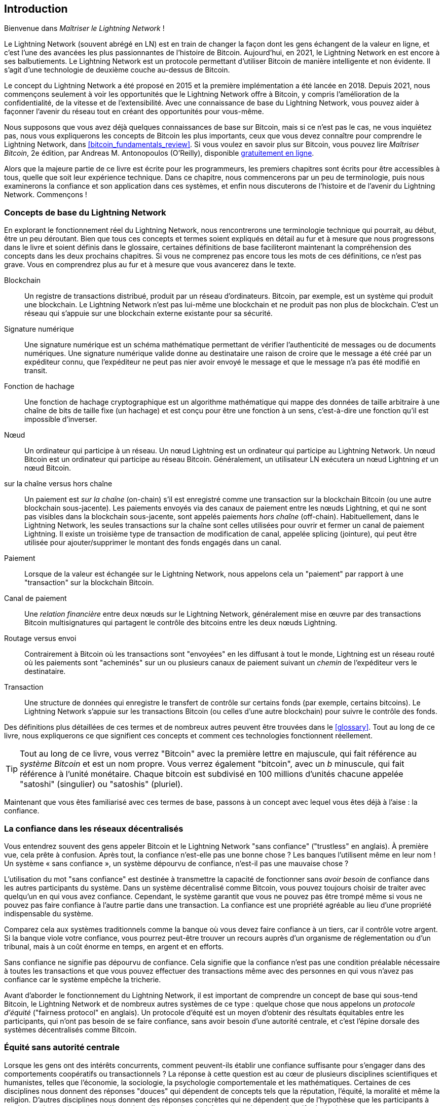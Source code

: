 [role="pagenumrestart"]
[[intro_what_is_the_lightning_network]]
== Introduction

Bienvenue dans _Maîtriser le Lightning Network_ !

((("Lightning Network (generally)", seealso="innovations in Lightning", id="ix_01_introduction-asciidoc0", range="startofrange")))Le Lightning Network (souvent abrégé en LN) est en train de changer la façon dont les gens échangent de la valeur en ligne, et c'est l'une des avancées les plus passionnantes de l'histoire de Bitcoin.
Aujourd'hui, en 2021, le Lightning Network en est encore à ses balbutiements. Le Lightning Network est un protocole permettant d'utiliser Bitcoin de manière intelligente et non évidente. Il s'agit d'une technologie de deuxième couche au-dessus de Bitcoin.

Le concept du Lightning Network a été proposé en 2015 et la première implémentation a été lancée en 2018. Depuis 2021, nous commençons seulement à voir les opportunités que le Lightning Network offre à Bitcoin, y compris l'amélioration de la confidentialité, de la vitesse et de l'extensibilité.
Avec une connaissance de base du Lightning Network, vous pouvez aider à façonner l'avenir du réseau tout en créant des opportunités pour vous-même.

Nous supposons que vous avez déjà quelques connaissances de base sur Bitcoin, mais si ce n'est pas le cas, ne vous inquiétez pas, nous vous expliquerons les concepts de Bitcoin les plus importants, ceux que vous devez connaître pour comprendre le Lightning Network, dans <<bitcoin_fundamentals_review>>. Si vous voulez en savoir plus sur Bitcoin, vous pouvez lire _Maîtriser Bitcoin_, 2e édition, par Andreas M. Antonopoulos (O'Reilly), disponible https://github.com/bitcoinbook/bitcoinbook[gratuitement en ligne].

Alors que la majeure partie de ce livre est écrite pour les programmeurs, les premiers chapitres sont écrits pour être accessibles à tous, quelle que soit leur expérience technique. Dans ce chapitre, nous commencerons par un peu de terminologie, puis nous examinerons la confiance et son application dans ces systèmes, et enfin nous discuterons de l'histoire et de l'avenir du Lightning Network. Commençons !


=== Concepts de base du Lightning Network

((("Lightning Network (generally)","basic concepts", id="ix_01_introduction-asciidoc1", range="startofrange")))En explorant le fonctionnement réel du Lightning Network, nous rencontrerons une terminologie technique qui pourrait, au début, être un peu déroutant. Bien que tous ces concepts et termes soient expliqués en détail au fur et à mesure que nous progressons dans le livre et soient définis dans le glossaire, certaines définitions de base faciliteront maintenant la compréhension des concepts dans les deux prochains chapitres. Si vous ne comprenez pas encore tous les mots de ces définitions, ce n'est pas grave. Vous en comprendrez plus au fur et à mesure que vous avancerez dans le texte.

Blockchain:: ((("blockchain","defined")))Un registre de transactions distribué, produit par un réseau d'ordinateurs. Bitcoin, par exemple, est un système qui produit une blockchain. Le Lightning Network n'est pas lui-même une blockchain et ne produit pas non plus de blockchain. C'est un réseau qui s'appuie sur une blockchain externe existante pour sa sécurité.

Signature numérique :: ((("digital signatures")))Une signature numérique est un schéma mathématique permettant de vérifier l'authenticité de messages ou de documents numériques. Une signature numérique valide donne au destinataire une raison de croire que le message a été créé par un expéditeur connu, que l'expéditeur ne peut pas nier avoir envoyé le message et que le message n'a pas été modifié en transit.

Fonction de hachage:: ((("hash function, defined")))Une fonction de hachage cryptographique est un algorithme mathématique qui mappe des données de taille arbitraire à une chaîne de bits de taille fixe (un hachage) et est conçu pour être une fonction à un sens, c'est-à-dire une fonction qu'il est impossible d'inverser.

Nœud:: ((("node, defined")))Un ordinateur qui participe à un réseau. Un nœud Lightning est un ordinateur qui participe au Lightning Network. Un nœud Bitcoin est un ordinateur qui participe au réseau Bitcoin. Généralement, un utilisateur LN exécutera un nœud Lightning _et_ un nœud Bitcoin.

sur la chaîne versus hors chaîne:: ((("on-chain payment","defined")))Un paiement est _sur la chaîne_ (on-chain) s'il est enregistré comme une transaction sur la blockchain Bitcoin (ou une autre blockchain sous-jacente). ((("off-chain payment")))Les paiements envoyés via des canaux de paiement entre les nœuds Lightning, et qui ne sont pas visibles dans la blockchain sous-jacente, sont appelés paiements _hors chaîne_ (off-chain). Habituellement, dans le Lightning Network, les seules transactions sur la chaîne sont celles utilisées pour ouvrir et fermer un canal de paiement Lightning. Il existe un troisième type de transaction de modification de canal, appelée splicing (jointure), qui peut être utilisée pour ajouter/supprimer le montant des fonds engagés dans un canal.

Paiement:: ((("payment","defined")))Lorsque de la valeur est échangée sur le Lightning Network, nous appelons cela un "paiement" par rapport à une "transaction" sur la blockchain Bitcoin.

Canal de paiement:: ((("payment channel", seealso="channel entries")))Une _relation financière_ entre deux nœuds sur le Lightning Network, généralement mise en œuvre par des transactions Bitcoin multisignatures qui partagent le contrôle des bitcoins entre les deux nœuds Lightning.

Routage versus envoi:: ((("routing","sending versus")))((("sending, routing versus")))Contrairement à Bitcoin où les transactions sont "envoyées" en les diffusant à tout le monde, Lightning est un réseau routé où les paiements sont "acheminés" sur un ou plusieurs canaux de paiement suivant un _chemin_ de l'expéditeur vers le destinataire.

Transaction:: ((("transaction, defined")))Une structure de données qui enregistre le transfert de contrôle sur certains fonds (par exemple, certains bitcoins). Le Lightning Network s'appuie sur les transactions Bitcoin (ou celles d'une autre blockchain) pour suivre le contrôle des fonds.

Des définitions plus détaillées de ces termes et de nombreux autres peuvent être trouvées dans le <<glossary>>. Tout au long de ce livre, nous expliquerons ce que signifient ces concepts et comment ces technologies fonctionnent réellement.

[TIP]
====
Tout au long de ce livre, vous verrez "Bitcoin" avec la première lettre en majuscule, qui fait référence au _système Bitcoin_ et est un nom propre. Vous verrez également "bitcoin", avec un _b_ minuscule, qui fait référence à l'unité monétaire. Chaque bitcoin est subdivisé en 100 millions d'unités chacune appelée "satoshi" (singulier) ou "satoshis" (pluriel).(((range="endofrange", startref="ix_01_introduction-asciidoc1")))
====

Maintenant que vous êtes familiarisé avec ces termes de base, passons à un concept avec lequel vous êtes déjà à l'aise : la confiance.


=== La confiance dans les réseaux décentralisés

((("Lightning Network (generally)","trust in decentralized networks")))((("trustless systems","trust in decentralized networks")))Vous entendrez souvent des gens appeler Bitcoin et le Lightning Network "sans confiance" ("trustless" en anglais). À première vue, cela prête à confusion. Après tout, la confiance n'est-elle pas une bonne chose ? Les banques l'utilisent même en leur nom ! Un système « sans confiance », un système dépourvu de confiance, n'est-il pas une mauvaise chose ?

L'utilisation du mot "sans confiance" est destinée à transmettre la capacité de fonctionner sans _avoir besoin_ de confiance dans les autres participants du système. Dans un système décentralisé comme Bitcoin, vous pouvez toujours choisir de traiter avec quelqu'un en qui vous avez confiance. Cependant, le système garantit que vous ne pouvez pas être trompé même si vous ne pouvez pas faire confiance à l'autre partie dans une transaction. La confiance est une propriété agréable au lieu d'une propriété indispensable du système.

Comparez cela aux systèmes traditionnels comme la banque où vous devez faire confiance à un tiers, car il contrôle votre argent. Si la banque viole votre confiance, vous pourrez peut-être trouver un recours auprès d'un organisme de réglementation ou d'un tribunal, mais à un coût énorme en temps, en argent et en efforts.

Sans confiance ne signifie pas dépourvu de confiance. Cela signifie que la confiance n'est pas une condition préalable nécessaire à toutes les transactions et que vous pouvez effectuer des transactions même avec des personnes en qui vous n'avez pas confiance car le système empêche la tricherie.

Avant d'aborder le fonctionnement du Lightning Network, il est important de comprendre un concept de base qui sous-tend Bitcoin, le Lightning Network et de nombreux autres systèmes de ce type : quelque chose que nous appelons un _protocole d'équité_ ("fairness protocol" en anglais). Un protocole d'équité est un moyen d'obtenir des résultats équitables entre les participants, qui n'ont pas besoin de se faire confiance, sans avoir besoin d'une autorité centrale, et c'est l'épine dorsale des systèmes décentralisés comme Bitcoin.


=== Équité sans autorité centrale

((("fairness, ensuring")))((("Lightning Network (generally)","fairness without central authority")))Lorsque les gens ont des intérêts concurrents, comment peuvent-ils établir une confiance suffisante pour s'engager dans des comportements coopératifs ou transactionnels ? La réponse à cette question est au cœur de plusieurs disciplines scientifiques et humanistes, telles que l'économie, la sociologie, la psychologie comportementale et les mathématiques. Certaines de ces disciplines nous donnent des réponses "douces" qui dépendent de concepts tels que la réputation, l'équité, la moralité et même la religion. D'autres disciplines nous donnent des réponses concrètes qui ne dépendent que de l'hypothèse que les participants à ces interactions agiront de manière rationnelle, avec leur intérêt personnel comme objectif principal.

En termes généraux, il existe plusieurs façons d'assurer des résultats équitables dans les interactions entre des individus qui peuvent avoir des intérêts divergents :

Exiger la confiance : vous n'interagissez qu'avec des personnes en qui vous avez déjà confiance, en raison d'interactions antérieures, de réputation ou de relations familiales. Cela fonctionne si bien à petite échelle, en particulier au sein des familles et des petits groupes, que c'est la base la plus courante du comportement coopératif. Malheureusement, cela ne fonctionne pas à grande échelle et souffre de biais tribaliste (endogroupe).

L'état de droit:: Établit des règles pour les interactions qui sont appliquées par une institution. Cela s'adapte mieux, mais cela ne peut pas fonctionner à l'échelle mondiale en raison des différences de coutumes et de traditions, ainsi que de l'incapacité à faire évoluer les institutions de mise en vigueur. Un effet secondaire désagréable de cette solution est que les institutions deviennent de plus en plus puissantes à mesure qu'elles grandissent et cela peut conduire à de la corruption.

Tiers de confiance:: Met un intermédiaire dans chaque interaction pour faire respecter l'équité. Combiné avec "l'état de droit" pour assurer la surveillance des intermédiaires, cela fonctionne à grand échelle mieux, mais souffre du même déséquilibre de pouvoir : les intermédiaires deviennent très puissants et peuvent attirer la corruption. La concentration du pouvoir conduit à un risque systémique et à une défaillance systémique ("too big to fail").

Les protocoles d'équité basés sur la théorie des jeux:: cette dernière catégorie résulte de la combinaison d'Internet, de la cryptographie et fait l'objet de la présente section. Voyons comment elle fonctionne et quels sont ses avantages et ses inconvénients.

==== Protocoles de confiance sans intermédiaires

((("fairness protocol","trusted protocols without intermediaries")))Les systèmes cryptographiques comme Bitcoin et le Lightning Network sont des systèmes qui vous permettent d'effectuer des transactions avec des personnes (et des ordinateurs) en qui vous n'avez pas confiance. Ceci est souvent appelé transaction "sans confiance", même si ce n'est pas réellement sans confiance. Vous devez faire confiance au logiciel que vous exécutez et vous devez être sûr que le protocole mis en œuvre par ce logiciel donnera des résultats équitables.

La grande différence entre un système cryptographique comme celui-ci et un système financier traditionnel est que, dans la finance traditionnelle, vous avez un _tiers de confiance_, par exemple une banque, pour s'assurer que les résultats sont équitables. Un problème important avec de tels systèmes est qu'ils donnent trop de pouvoir au tiers, et ils sont également vulnérables à un _point de défaillance unique_. Si le tiers de confiance lui-même viole la confiance ou tente de tricher, la base de la confiance se brise.

En étudiant les systèmes cryptographiques, vous remarquerez une certaine tendance : au lieu de s'appuyer sur un tiers de confiance, ces systèmes tentent d'empêcher des résultats injustes en utilisant un système d'incitations et de désincitations. Dans les systèmes cryptographiques, vous faites confiance au ((("protocol, defined")))_protocole_, qui est en fait un système avec un ensemble de règles qui, s'il est correctement conçu, appliquera correctement les incitations et les désincitations souhaitées. L'avantage de cette approche est double : non seulement vous évitez de faire confiance à un tiers, mais vous réduisez également la nécessité d'imposer des résultats équitables. Tant que les participants suivent le protocole convenu et restent dans le système, le mécanisme d'incitation de ce protocole permet d'obtenir des résultats équitables sans devoir les mettre en vigueur.

((("game theory")))L'utilisation d'incitations et de désincitations pour obtenir des résultats équitables est un aspect d'une branche des mathématiques appelée la _théorie des jeux_, qui étudie les "modèles d'interactions stratégiques entre des décideurs rationnels."footnote:[L'entrée Wikipédia https://en.wikipedia.org/wiki/Game_theory[ au sujet de la théorie des jeux] fournit plus d'informations.] Les systèmes cryptographiques qui contrôlent les interactions financières entre les participants, tels que Bitcoin et le Lightning Network, s'appuient fortement sur la théorie des jeux pour empêcher les participants de tricher et permettre aux participants qui ne se font pas confiance d'obtenir des résultats équitables.

Bien que la théorie des jeux et son utilisation dans les systèmes cryptographiques puissent sembler déroutantes et peu familières au premier abord, il y a de fortes chances que vous connaissiez déjà ces systèmes dans votre vie de tous les jours ; vous ne les reconnaissez juste pas encore. Dans la section suivante, nous utiliserons un exemple simple de l'enfance pour nous aider à identifier le modèle de base. Une fois que vous aurez compris le modèle de base, vous le retrouverez partout dans l'univers de la blockchain et vous en viendrez à le reconnaître rapidement et intuitivement.

((("fairness protocol", id="ix_01_introduction-asciidoc2", range="startofrange")))Dans ce livre, nous appelons ce modèle un ((("fairness protocol","defined")))_protocole d'équité_, défini comme un processus qui utilise un système d'incitations et/ou de désincitations pour garantir des résultats équitables pour les participants qui ne se font pas confiance. La mise en vigueur d'un protocole d'équité n'est nécessaire que pour s'assurer que les participants ne peuvent pas échapper aux incitations ou aux désincitations.

==== Un protocole d'équité en action

((("fairness protocol","real-world example")))Regardons un exemple de protocole d'équité que vous connaissez peut-être déjà.

Imaginez un déjeuner en famille, avec un parent et deux enfants. Les enfants sont des mangeurs difficiles et la seule chose qu'ils accepteront de manger, ce sont des pommes de terre frites. Le parent a préparé un bol de pommes de terre frites. Les deux frères et sœurs doivent se partager l'assiette de frites. Le parent doit assurer une répartition équitable des frites à chaque enfant, sans quoi, le parent devra entendre des complaintes constantes (peut-être toute la journée), et il y a toujours une possibilité qu'une situation injuste dégénère en violence. Que doit faire un parent ?

Il existe plusieurs façons d'atteindre l'équité dans cette interaction stratégique entre deux frères et sœurs qui ne se font pas confiance et ont des intérêts concurrents. La méthode naïve mais couramment utilisée consiste pour le parent à utiliser son autorité en tant que tiers de confiance : il partage le bol de frites en deux portions. Ceci est similaire à la finance traditionnelle, où une banque, un comptable ou un avocat agit en tant que tiers de confiance pour empêcher toute tricherie entre deux parties qui souhaitent effectuer une transaction.

Le problème avec ce scénario est qu'il confère beaucoup de pouvoir et de responsabilité entre les mains du tiers de confiance. Dans cet exemple, le parent est entièrement responsable de la répartition égale des frites, et les parties se contentent d'attendre, de regarder et de se plaindre. Les enfants accusent le parent d'avoir un favori et de ne pas répartir équitablement les frites. Les frères et sœurs se disputent les jetons en criant "cette frite est plus grosse !" et entraînant le parent dans leur combat. Cela semble horrible, n'est-ce pas ? Le parent doit-il crier plus fort ? Retirer toutes les frites ? Menacer de ne plus jamais faire de frites et laisser ces enfants ingrats mourir de faim ?

Une bien meilleure solution existe : on apprend aux frères et sœurs à jouer à un jeu appelé « diviser et choisir ». À chaque déjeuner, un frère ou une sœur partage le bol de frites en deux portions et _l'autre_ frère peut choisir la portion qu'il veut. Presque immédiatement, les frères et sœurs comprennent la dynamique de ce jeu. Si celui qui partage fait une erreur ou essaie de tricher, l'autre frère peut le "punir" en choisissant le plus grand bol. Il est dans l'intérêt des deux frères et sœurs, mais surtout de celui qui partage le bol, de jouer franc jeu. Seul le tricheur perd dans ce scénario. Le parent n'a même pas besoin d'utiliser son autorité ou d'imposer l'équité. Tout ce que le parent a à faire est d'appliquer le protocole ; tant que les frères et sœurs ne peuvent pas échapper à leurs rôles assignés de "diviseur" et de "choisisseur", le protocole lui-même garantit un résultat équitable sans nécessiter aucune intervention. Le parent ne peut pas jouer les favoris ou influencer le résultat.

[WARNING]
====
Si les tristement célèbres batailles de frites des années 1980 illustrent parfaitement le propos, toute ressemblance entre le scénario précédent et les expériences vécues par les auteurs dans leur enfance avec leurs cousins n'est que pure coïncidence... ou pas ?
====

==== Primitives de sécurité comme blocs de construction

((("fairness protocol","security primitives as building blocks")))Pour qu'un protocole d'équité comme celui-ci fonctionne, il doit y avoir certaines garanties, ou _primitives de sécurité_, qui peuvent être combinés pour assurer l'exécution. La première primitive de sécurité est _un ordre/une séquence temporelle stricte_ : l'action "diviser" doit avoir lieu avant l'action "choisir". Ce n'est pas immédiatement évident, mais à moins que vous ne puissiez garantir que l'action A se produit avant l'action B, le protocole s'effondre. La deuxième primitive de sécurité est _un engagement avec non-répudiation_. Chaque frère ou sœur doit s'engager dans son choix de rôle : soit diviseur/diviseuse, soit choisisseur/choisisseuse. De plus, une fois la division terminée, le choisisseur/la choisisseuse est engagé dans la division qu'il/elle a créé — il/elle ne peut pas nier ce choix et réessayer.

Les systèmes cryptographiques offrent un certain nombre de primitives de sécurité qui peuvent être combinées de différentes manières pour construire un protocole d'équité. En plus du séquençage et de l'engagement, nous pouvons également utiliser de nombreux autres outils :

- Fonctions de hachage pour les données d'empreintes digitales, comme forme d'engagement ou comme base d'une signature numérique
- Signatures numériques pour l'authentification, la non-répudiation et la preuve de la propriété d'un secret
- Encryptage/décryptage pour limiter l'accès aux informations aux seuls participants autorisés

Ceci n'est qu'une petite liste de toute un assortiment de primitives de sécurité et de cryptographie qui sont utilisées. Des primitives et des combinaisons plus basiques sont inventées tout le temps.

Dans notre exemple concret, nous avons vu une forme de protocole d'équité appelée "diviser et choisir". Ce n'est qu'un des nombreux protocoles d'équité différents qui peuvent être construits en combinant les éléments de base des primitives de sécurité de différentes manières. Mais le modèle de base est toujours le même : deux participants ou plus interagissent sans se faire confiance en s'engageant dans une série d'étapes qui font partie d'un protocole convenu. Les étapes du protocole organisent des incitations et des désincitations pour garantir que si les participants sont rationnels, la tricherie est contre-productive et l'équité est le résultat automatique. La mise en vigueur n'est pas nécessaire pour obtenir des résultats équitables — elle est seulement nécessaire d'empêcher les participants de rompre le protocole convenu.

Maintenant que vous comprenez ce modèle de base, vous commencerez à le voir partout dans Bitcoin, le Lightning Network et de nombreux autres systèmes. Regardons quelques exemples spécifiques ci-après.

==== Exemple de protocole d'équité

((("fairness protocol","Proof of Work example")))((("PoW (Proof of Work) algorithm")))((("Proof of Work (PoW) algorithm")))Le plus important exemple de protocole d'équité est l'algorithme de consensus de Bitcoin, Proof of Work (ou PoW traduit littéralement en Preuve de Travail). Dans Bitcoin, les mineurs se font concurrence pour vérifier les transactions et les agréger dans des blocs. Pour s'assurer que les mineurs ne trichent pas, sans leur confier d'autorité, Bitcoin utilise un système d'incitations et de désincitations. Les mineurs doivent utiliser de l'électricité et consacrer du matériel à faire un "travail" qui est intégré comme une "preuve" à l'intérieur de chaque bloc. Ceci est réalisé grâce à une propriété des fonctions de hachage où la valeur de sortie est distribuée de manière aléatoire sur toute la gamme de sorties possibles. Si les mineurs réussissent à produire un bloc valide assez rapidement, ils sont récompensés en gagnant la récompense de bloc pour ce bloc. Forcer les mineurs à utiliser beaucoup d'électricité avant que le réseau ne considère leur bloc signifie qu'ils sont incités à valider correctement les transactions dans le bloc. S'ils trichent ou commettent une quelconque erreur, leur bloc est rejeté et l'électricité qu'ils ont utilisée pour le "prouver" est gaspillée. Personne n'a besoin de forcer les mineurs à produire des blocs valides ; la récompense et la punition les incitent à le faire. Tout ce que le protocole doit faire est de s'assurer que seuls les blocs valides avec preuve de travail sont acceptés.

Le modèle de protocole d'équité peut également être trouvé dans de nombreux aspects différents du Lightning Network :

* Ceux qui financent des canaux s'assurent d'avoir signé une transaction de remboursement avant de publier la transaction de financement.

* Chaque fois qu'un canal est déplacée vers un nouvel état, l'ancien état est "révoqué" en s'assurant que si quelqu'un essaie de le diffuser, il perdra tout le solde et sera puni.

* Ceux qui transfèrent des paiements savent que s'ils transfèrent des fonds, ils peuvent soit obtenir un remboursement, soit être payés par le nœud qui les précède.

Encore et encore, nous voyons ce modèle. Des résultats équitables ne sont imposés par aucune autorité. Ils apparaissent comme la conséquence naturelle d'un protocole qui récompense l'équité et punit la tricherie, un protocole d'équité qui exploite l'intérêt personnel en l'orientant vers des résultats équitables.

Bitcoin et Lightning Network sont tous deux des implémentations de protocoles d'équité. Alors pourquoi avons-nous besoin du Lightning Network ? Bitcoin n'est-il pas suffisant ?(((range="endofrange", startref="ix_01_introduction-asciidoc2")))


=== Motivation pour le Lightning Network

((("Lightning Network (generally)","motivation for", id="ix_01_introduction-asciidoc3", range="startofrange")))Bitcoin est un système qui enregistre les transactions sur un registre public répliqué à l'échelle mondiale. Chaque transaction est vue, validée et stockée par chaque ordinateur participant. Comme vous pouvez l'imaginer, cela génère beaucoup de données et est rend difficile l'extensibilité.

Au fur et à mesure que Bitcoin et la demande de transactions augmentaient, le nombre de transactions dans chaque bloc a augmenté jusqu'à ce qu'il atteigne finalement la limite de taille de bloc.
Une fois que les blocs sont "pleins", les transactions excédentaires sont laissées en attente dans une file d'attente. De nombreux utilisateurs augmenteront les frais qu'ils sont prêts à payer pour acheter de l'espace pour leurs transactions dans le bloc suivant.

Si la demande continue de dépasser la capacité du réseau, un nombre croissant de transactions d'utilisateurs restent en attente de confirmation. La concurrence pour les frais augmente également le coût de chaque transaction, rendant de nombreuses transactions de moindre valeur (par exemple, les microtransactions) complètement non rentables pendant les périodes de demande particulièrement élevée.

Pour résoudre ce problème, nous pourrions augmenter la limite de taille de bloc pour créer de l'espace pour plus de transactions. Une augmentation de « l'offre » d'espace en bloc conduira à un équilibre des prix plus bas pour les frais de transaction.

Cependant, l'augmentation de la taille des blocs déplace le coût vers les opérateurs de nœuds et les oblige à dépenser plus de ressources pour valider et stocker la blockchain. Comme les blockchains sont des protocoles de bavardage, chaque nœud doit connaître et valider chaque transaction qui se produit sur le réseau. De plus, une fois validés, chaque transaction et chaque bloc doivent être propagés aux  nœud "voisins", multipliant les besoins en bande passante. Ainsi, plus la taille de bloc est grande, plus les besoins en bande passante, en traitement et en stockage sont importants pour chaque nœud individuel. L'augmentation de la capacité de transaction de cette manière a pour effet indésirable de centraliser le système en réduisant le nombre de nœuds et d'opérateurs de nœuds. Étant donné que les opérateurs de nœuds ne sont pas rémunérés pour l'exécution des nœuds, si les nœuds sont très coûteux à exécuter, seuls quelques opérateurs de nœuds bien financés continueront à exécuter les nœuds.

==== Extensibilité des blockchains

((("blockchain","scaling", id="ix_01_introduction-asciidoc4", range="startofrange")))((("Lightning Network (generally)","scaling blockchains", id="ix_01_introduction-asciidoc5", range="startofrange")))Les effets secondaires de l'augmentation de la taille de blocs ou de la diminution du temps de blocs par rapport à la centralisation du réseau sont graves, comme le montrent quelques calculs avec les chiffres.

Supposons que l'utilisation de Bitcoin augmente de sorte que le réseau doive traiter 40 000 transactions par seconde, ce qui est le niveau approximatif de traitement des transactions du réseau Visa pendant les pics d'utilisation.

En supposant 250 octets en moyenne par transaction, cela se traduirait par un flux de données de 10 mégaoctets par seconde (Mbps) ou 80 mégabits par seconde (Mbps) juste pour pouvoir recevoir toutes les transactions.
Cela n'inclut pas la surcharge de trafic liée à la transmission des informations de transaction à d'autres pairs.
Bien que 10 Mbps ne semblent pas extrêmes dans le contexte de la fibre optique à haut débit et des vitesses mobiles 5G, cela exclurait effectivement toute personne qui ne peut pas répondre à cette exigence d'exécuter un nœud, en particulier dans les pays où l'Internet haute performance n'est pas abordable ou largement disponible.

Les utilisateurs ont également de nombreuses autres utilisations de leur bande passante et on ne peut pas s'attendre à ce qu'ils dépensent autant uniquement pour recevoir des transactions.

De plus, le stockage local de ces informations représenterait 864 gigaoctets par jour. Cela représente environ un téraoctet de données, ou la taille d'un disque dur.


La vérification de 40 000 signatures ECDSA (Elliptic Curve Digital Signature Algorithm) par seconde est également à peine réalisable (voir https://bitcoin.stackexchange.com/questions/95339/how-many-bitcoin-transactions-can-be-verified-per-second[cet article sur StackExchange]), rendant le _téléchargement initial de blocs (IBD)_ de la blockchain Bitcoin (synchronisation et vérification de tout à partir du bloc de genèse) presque impossible sans du matériel très coûteux.

Si le nombre de 40 000 transactions par seconde semble élevé, il ne permet que d'atteindre la parité avec les réseaux de paiement financiers traditionnels en période de pointe. Les innovations dans le domaine des paiements de machine à machine, des microtransactions et d'autres applications sont susceptibles de faire grimper la demande à plusieurs ordres de grandeur.

En d'autres termes, il n'est pas possible de faire évoluer une blockchain pour qu'elle puisse valider les transactions du monde entier de manière décentralisée.

_Mais que se passerait-il si chaque nœud n'était pas tenu de connaître et de valider chaque transaction ? Et s'il existait un moyen d'avoir des transactions hors chaîne évolutives, sans perdre la sécurité du réseau Bitcoin ?_

En février 2015, Joseph Poon et Thaddeus Dryja ont proposé une solution possible au problème d'évolutivité de Bitcoin, avec la publication de "The Bitcoin Lightning Network: Scalable Off-Chain Instant Payments."footnote:[Joseph Poon et Thaddeus Dryja. "The Bitcoin Lightning Network: Scalable Off-Chain Instant Payments." PROJET Version 0.5.9.2. 14 janvier 2016. https://lightning.network/lightning-network-paper.pdf[].]

Dans le livre blanc (désormais obsolète), Poon et Dryja estiment que pour que Bitcoin atteigne les 47 000 transactions par seconde traitées en pointe par Visa, il faudrait des blocs de 8 Go.
Cela rendrait l'exécution d'un nœud complètement intenable pour quiconque, sauf pour les grandes entreprises et les exploitations de niveau industriel.
Le résultat serait un réseau dans lequel seuls quelques utilisateurs pourraient réellement valider l'état du registre.
Bitcoin s'appuie sur les utilisateurs validant le registre pour eux-mêmes, sans faire explicitement confiance à des tiers, afin de rester décentralisé.
Le fait de pénaliser les utilisateurs par un coût élevé pour faire fonctionner les nœuds obligerait l'utilisateur moyen à faire confiance à des tiers pour découvrir l'état du registre, ce qui finirait par briser le modèle de confiance de Bitcoin.

Le Lightning Network propose un nouveau réseau, une deuxième couche, où les utilisateurs peuvent effectuer des paiements entre eux de pair-à-pair, sans qu'il soit nécessaire de publier une transaction sur la blockchain Bitcoin pour chaque paiement.
Les utilisateurs peuvent se payer sur le Lightning Network autant de fois qu'ils le souhaitent, sans créer de transactions Bitcoin supplémentaires ni encourir de frais sur la chaîne.
Ils n'utilisent la blockchain Bitcoin que pour charger initialement des bitcoins sur le Lightning Network et pour _régler_, c'est-à-dire pour retirer des bitcoins du Lightning Network.
Le résultat est que beaucoup plus de paiements Bitcoin peuvent avoir lieu hors chaîne, seules les transactions de chargement initial et de règlement final devant être validées et stockées par les nœuds Bitcoin.
En plus de réduire la charge sur les nœuds, les paiements sur le Lightning Network sont moins chers pour les utilisateurs car ils n'ont pas à payer de frais de blockchain, et plus privés pour les utilisateurs car ils ne sont pas publiés pour tous les participants du réseau et ne sont en outre pas stockés en permanence.

Bien que le Lightning Network ait été initialement conçu pour Bitcoin, il peut être implémenté sur n'importe quelle blockchain qui répond à certaines exigences techniques de base. D'autres blockchains, telles que Litecoin, prennent déjà en charge le Lightning Network. De plus, plusieurs autres blockchains développent des solutions similaires de deuxième couche ou "couche 2" pour les aider à évoluer(((range="endofrange", startref="ix_01_introduction-asciidoc5")))(((range="endofrange", startref="ix_01_introduction-asciidoc4"))).(((range="endofrange", startref="ix_01_introduction-asciidoc3")))

=== Les caractéristiques essentielles du Lightning Network

((("Lightning Network (generally)","defining features")))Le Lightning Network est un réseau qui fonctionne comme un protocole de deuxième couche au-dessus de Bitcoin et d'autres blockchains. Le Lightning Network permet des paiements rapides, sécurisés, privés, sans confiance et sans autorisation. Voici quelques-unes des fonctionnalités du Lightning Network :

* Les utilisateurs du Lightning Network peuvent acheminer les paiements entre eux à faible coût et en temps réel.
* Les utilisateurs qui échangent de la valeur sur le Lightning Network n'ont pas besoin d'attendre des confirmations de blocs pour les paiements.
* Une fois qu'un paiement sur le Lightning Network est terminé, généralement en quelques secondes, il est définitif et irréversible. Comme une transaction Bitcoin, un paiement sur le Lightning Network ne peut être remboursé que par le destinataire.
* Alors que les transactions Bitcoin sur la chaîne sont diffusées et vérifiées par tous les nœuds du réseau, les paiements acheminés sur le Lightning Network sont transmis entre des paires de nœuds et ne sont pas visibles par tout le monde, ce qui se traduit par une plus grande confidentialité.
* Contrairement aux transactions sur le réseau Bitcoin, les paiements acheminés sur le Lightning Network n'ont pas besoin d'être stockés en permanence. Lightning utilise donc moins de ressources et est donc moins chère. Cette propriété a également des avantages pour la confidentialité.
* Le Lightning Network utilise le routage en oignon, similaire au protocole utilisé par le réseau de confidentialité The Onion Router (Tor), de sorte que même les nœuds impliqués dans le routage d'un paiement ne connaissent directement que leur prédécesseur et leur successeur dans la route du paiement.
* Lorsqu'il est utilisé au-dessus de Bitcoin, le Lightning Network utilise de vrais bitcoins, qui sont toujours en possession (garde) et sous le contrôle total de l'utilisateur. Lightning n'est pas un jeton ou une pièce distincte, _c'est_ Bitcoin.


[[user-stories]]
=== Cas d'utilisation de Lightning Network, des utilisateurs et leurs histoires

((("Lightning Network (generally)","use cases and users")))Pour mieux comprendre comment le Lightning Network fonctionne réellement et pourquoi les gens l'utilisent, nous suivrons un certain nombre d'utilisateurs et leurs histoires.

Dans nos exemples, certaines personnes ont déjà utilisé Bitcoin et d'autres sont complètement nouvelles sur le réseau Bitcoin. Chaque personne et son histoire, répertoriées ici, illustrent un ou plusieurs cas d'utilisation spécifiques. Nous les revisiterons tout au long de ce livre :

Consommateur::
Alice est une utilisatrice de Bitcoin qui souhaite effectuer des paiements rapides, sécurisés, bon marché et privés pour de petits achats au détail. Elle achète du café avec des bitcoins, en utilisant le Lightning Network.

Marchand::
Bob possède un café, "Le Café de Bob". Les paiements Bitcoin sur la chaîne ne s'adaptent pas à de petites quantités comme une tasse de café, il utilise donc le Lightning Network pour accepter les paiements Bitcoin presque instantanément et pour des frais peu élevés.

Entreprise de services logiciels::
Chan est un entrepreneur chinois qui vend des services d'information au sujet du Lightning Network, du Bitcoin et d'autres crypto-monnaies. Chan vend ces services d'information sur Internet en mettant en œuvre des micropaiements sur le Lightning Network. De plus, Chan a mis en place un service de fournisseur de liquidités qui loue la capacité des canaux entrants sur le Lightning Network, en facturant des frais minimes en bitcoins pour chaque période de location.

Joueur::
Dina est une joueuse adolescente russe. Elle joue à de nombreux jeux vidéos différents, mais ses préférés sont ceux qui ont une "économie de jeu" basée sur de l'argent réel. En jouant à des jeux, elle gagne également de l'argent en acquérant et en vendant des objets virtuels dans le jeu. Le Lightning Network lui permet d'effectuer des transactions en petites quantités pour des objets dans les jeux ainsi que de gagner de petites sommes pour accomplir des quêtes.

=== Conclusion

Dans ce chapitre, nous avons parlé du concept fondamental qui sous-tend à la fois le Bitcoin et le Lightning Network : le protocole d'équité.

Nous avons examiné l'histoire du Lightning Network et les motivations derrière les solutions d'évolutivité de deuxième couche pour Bitcoin et d'autres réseaux basés une blockchain.

Nous avons appris la terminologie de base, incluant le nœud, le canal de paiement, les transactions sur la chaîne et les paiements hors chaîne.

Enfin, nous avons rencontré Alice, Bob, Chan et Dina, que nous suivrons tout au long du livre.(((range="endofrange", startref="ix_01_introduction-asciidoc0"))) Dans le chapitre suivant, nous allons rencontrer Alice et parcourir son processus de réflexion alors qu'elle sélectionne un porte-monnaie Lightning et se prépare à effectuer son premier paiement Lightning pour acheter une tasse de café au Café de Bob.((("Bitcoin (system)","Lightning Network compared to", see="Bitcoin–Lightning Network comparisons")))((("channel", see="payment channel")))((("containers", see="Docker containers")))((("delivering payment", see="payment delivery")))((("DoS attacks", see="denial-of-service attacks")))((("encrypted message transport", see="Lightning encrypted transport protocol")))((("future issues", see="innovations in Lightning")))((("HTLCs", see="hash time-locked contracts")))((("invoices", see="Lightning invoices")))((("Lightning Network (generally)","Bitcoin compared to", see="Bitcoin–Lightning Network comparisons")))((("Lightning Network (generally)","invoices", see="Lightning invoices")))((("Lightning Network (generally)","network architecture", see="architecture, Lightning Network")))((("Lightning Network node", see="Lightning node entries")))((("Lightning payment requests", see="Lightning invoices")))((("LN node", see="Lightning node entries")))((("LND node project", see="Lightning Network Daemon node project")))((("message transport", see="Lightning encrypted transport protocol")))((("node", see="Lightning node entries")))((("payment channel","routing on network of", see="routing")))((("payment requests", see="Lightning invoices")))((("payment routing", see="routing")))((("privacy", see="breaches of privacy")))((("privacy", see="security and privacy")))((("private channels", see="unannounced channels")))((("TLV", see="Type-Length-Value")))((("wallet", see="Lightning wallet")))
